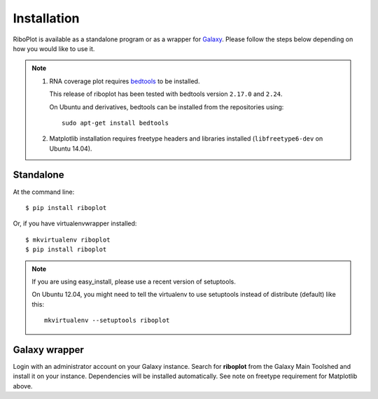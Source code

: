 ============
Installation
============
RiboPlot is available as a standalone program or as a wrapper for `Galaxy <http://galaxyproject.org>`_.
Please follow the steps below depending on how you would like to use it.

.. note::

    1. RNA coverage plot requires `bedtools <https://github.com/arq5x/bedtools2>`_ to be installed.

       This release of riboplot has been tested with bedtools version ``2.17.0`` and ``2.24``.

       On Ubuntu and derivatives, bedtools can be installed from the repositories using::

          sudo apt-get install bedtools

    2. Matplotlib installation requires freetype headers and libraries installed
       (``libfreetype6-dev`` on Ubuntu 14.04).


Standalone
----------
At the command line::

    $ pip install riboplot

Or, if you have virtualenvwrapper installed::

    $ mkvirtualenv riboplot
    $ pip install riboplot

.. note::

    If you are using easy_install, please use a recent version of setuptools.

    On Ubuntu 12.04, you might need to tell the virtualenv to use setuptools instead of
    distribute (default) like this::

        mkvirtualenv --setuptools riboplot

Galaxy wrapper
--------------
Login with an administrator account on your Galaxy instance. Search for **riboplot** 
from the Galaxy Main Toolshed and install it on your instance. Dependencies will be installed automatically. See note on freetype requirement for Matplotlib above. 


